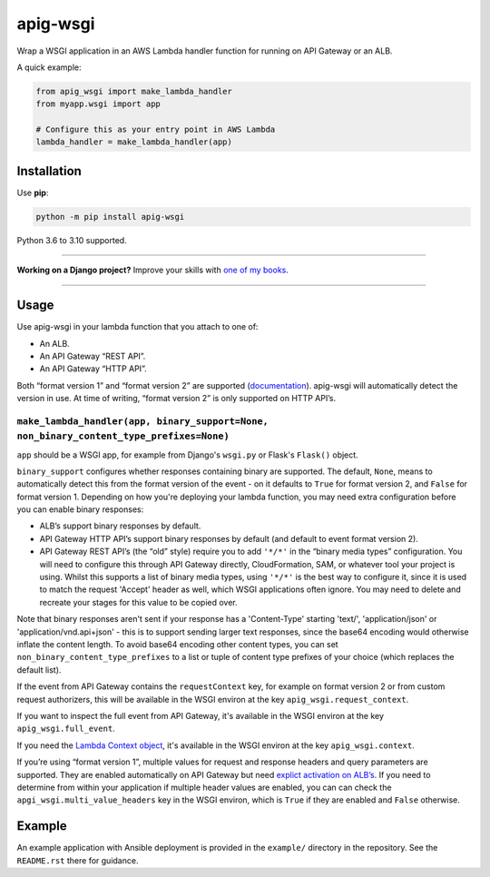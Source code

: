 =========
apig-wsgi
=========

.. image:: https://img.shields.io/github/workflow/status/adamchainz/apig-wsgi/CI/main?style=for-the-badge
   :target: https://github.com/adamchainz/apig-wsgi/actions?workflow=CI

.. image:: https://img.shields.io/badge/Coverage-100%25-success?style=for-the-badge
   :target: https://github.com/adamchainz/apig-wsgi/actions?workflow=CI

.. image:: https://img.shields.io/pypi/v/apig-wsgi.svg?style=for-the-badge
   :target: https://pypi.org/project/apig-wsgi/

.. image:: https://img.shields.io/badge/code%20style-black-000000.svg?style=for-the-badge
   :target: https://github.com/psf/black

.. image:: https://img.shields.io/badge/pre--commit-enabled-brightgreen?logo=pre-commit&logoColor=white&style=for-the-badge
   :target: https://github.com/pre-commit/pre-commit
   :alt: pre-commit

Wrap a WSGI application in an AWS Lambda handler function for running on
API Gateway or an ALB.

A quick example:

.. code-block:: python

    from apig_wsgi import make_lambda_handler
    from myapp.wsgi import app

    # Configure this as your entry point in AWS Lambda
    lambda_handler = make_lambda_handler(app)


Installation
============

Use **pip**:

.. code-block:: sh

    python -m pip install apig-wsgi

Python 3.6 to 3.10 supported.

----

**Working on a Django project?**
Improve your skills with `one of my books <https://adamj.eu/books/>`__.

----

Usage
=====

Use apig-wsgi in your lambda function that you attach to one of:

* An ALB.
* An API Gateway “REST API”.
* An API Gateway “HTTP API”.

Both “format version 1” and “format version 2” are supported
(`documentation <https://docs.aws.amazon.com/apigateway/latest/developerguide/http-api-develop-integrations-lambda.html>`__).
apig-wsgi will automatically detect the version in use. At time of writing,
“format version 2” is only supported on HTTP API’s.

``make_lambda_handler(app, binary_support=None, non_binary_content_type_prefixes=None)``
----------------------------------------------------------------------------------------

``app`` should be a WSGI app, for example from Django's ``wsgi.py`` or Flask's
``Flask()`` object.

``binary_support`` configures whether responses containing binary are
supported. The default, ``None``, means to automatically detect this from the
format version of the event - on it defaults to ``True`` for format version 2,
and ``False`` for format version 1. Depending on how you're deploying your
lambda function, you may need extra configuration before you can enable binary
responses:

* ALB’s support binary responses by default.
* API Gateway HTTP API’s support binary responses by default (and default to
  event format version 2).
* API Gateway REST API’s (the “old” style) require you to add ``'*/*'`` in the
  “binary media types” configuration. You will need to configure this through
  API Gateway directly, CloudFormation, SAM, or whatever tool your project is
  using. Whilst this supports a list of binary media types, using ``'*/*'`` is
  the best way to configure it, since it is used to match the request 'Accept'
  header as well, which WSGI applications often ignore. You may need to delete
  and recreate your stages for this value to be copied over.

Note that binary responses aren't sent if your response has a 'Content-Type'
starting 'text/', 'application/json' or 'application/vnd.api+json' - this
is to support sending larger text responses, since the base64 encoding would
otherwise inflate the content length. To avoid base64 encoding other content
types, you can set ``non_binary_content_type_prefixes`` to a list or tuple of
content type prefixes of your choice (which replaces the default list).

If the event from API Gateway contains the ``requestContext`` key, for example
on format version 2 or from custom request authorizers, this will be available
in the WSGI environ at the key ``apig_wsgi.request_context``.

If you want to inspect the full event from API Gateway, it's available in the
WSGI environ at the key ``apig_wsgi.full_event``.

If you need the
`Lambda Context object <https://docs.aws.amazon.com/lambda/latest/dg/python-context.html>`__,
it's available in the WSGI environ at the key ``apig_wsgi.context``.

If you’re using “format version 1”, multiple values for request and response
headers and query parameters are supported. They are enabled automatically on
API Gateway but need `explict activation on
ALB’s <https://docs.aws.amazon.com/elasticloadbalancing/latest/application/lambda-functions.html#multi-value-headers>`__.
If you need to determine from within your application if multiple header values
are enabled, you can can check the ``apgi_wsgi.multi_value_headers`` key in the
WSGI environ, which is ``True`` if they are enabled and ``False`` otherwise.

Example
=======

An example application with Ansible deployment is provided in the ``example/``
directory in the repository. See the ``README.rst`` there for guidance.
